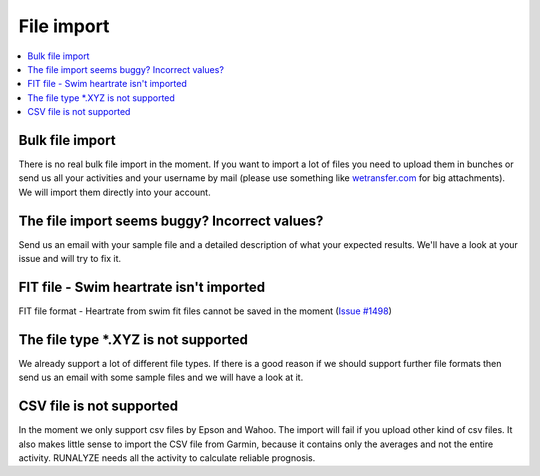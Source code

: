 ==========================
File import
==========================

.. contents:: :local:


Bulk file import
------------------
There is no real bulk file import in the moment. If you want to import a lot of files you need to upload them in bunches or send us all your activities and your username by mail (please use something like `wetransfer.com <https://wetransfer.com/>`_ for big attachments). We will import them directly into your account.

The file import seems buggy? Incorrect values?
------------------------------------------------
Send us an email with your sample file and a detailed description of what your expected results.
We'll have a look at your issue and will try to fix it.

FIT file - Swim heartrate isn't imported
------------------------------------------
FIT file format - Heartrate from swim fit files cannot be saved in the moment (`Issue #1498 <https://github.com/Runalyze/Runalyze/issues/1498>`_)


The file type \*.XYZ is not supported
--------------------------------------
We already support a lot of different file types. If there is a good reason if we should support further file formats then send us an email with some sample files and we will have a look at it.

CSV file is not supported
----------------------------
In the moment we only support csv files by Epson and Wahoo. 
The import will fail if you upload other kind of csv files. It also makes little sense to import the CSV file from Garmin, because it contains only the averages and not the entire activity. RUNALYZE needs all the activity to calculate reliable prognosis.


